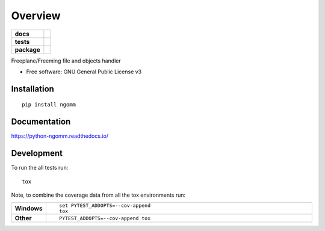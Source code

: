 ========
Overview
========

.. start-badges

.. list-table::
    :stub-columns: 1

    * - docs
      - |docs|
    * - tests
      - | |travis| |appveyor| |requires|
        | |codecov|
    * - package
      - | |version| |wheel| |supported-versions| |supported-implementations|
        | |commits-since|

.. |docs| image:: https://readthedocs.org/projects/python-ngomm/badge/?style=flat
    :target: https://readthedocs.org/projects/python-ngomm
    :alt: Documentation Status

.. |travis| image:: https://travis-ci.org/numengo/python-ngomm.svg?branch=master
    :alt: Travis-CI Build Status
    :target: https://travis-ci.org/numengo/python-ngomm

.. |appveyor| image:: https://ci.appveyor.com/api/projects/status/github/numengo/python-ngomm?branch=master&svg=true
    :alt: AppVeyor Build Status
    :target: https://ci.appveyor.com/project/numengo/python-ngomm

.. |requires| image:: https://requires.io/github/numengo/python-ngomm/requirements.svg?branch=master
    :alt: Requirements Status
    :target: https://requires.io/github/numengo/python-ngomm/requirements/?branch=master

.. |codecov| image:: https://codecov.io/github/numengo/python-ngomm/coverage.svg?branch=master
    :alt: Coverage Status
    :target: https://codecov.io/github/numengo/python-ngomm

.. |version| image:: https://img.shields.io/pypi/v/ngomm.svg
    :alt: PyPI Package latest release
    :target: https://pypi.python.org/pypi/ngomm

.. |commits-since| image:: https://img.shields.io/github/commits-since/numengo/python-ngomm/v0.1.0.svg
    :alt: Commits since latest release
    :target: https://github.com/numengo/python-ngomm/compare/v0.1.0...master

.. |wheel| image:: https://img.shields.io/pypi/wheel/ngomm.svg
    :alt: PyPI Wheel
    :target: https://pypi.python.org/pypi/ngomm

.. |supported-versions| image:: https://img.shields.io/pypi/pyversions/ngomm.svg
    :alt: Supported versions
    :target: https://pypi.python.org/pypi/ngomm

.. |supported-implementations| image:: https://img.shields.io/pypi/implementation/ngomm.svg
    :alt: Supported implementations
    :target: https://pypi.python.org/pypi/ngomm


.. end-badges

Freeplane/Freeming file and objects handler

* Free software: GNU General Public License v3

Installation
============

::

    pip install ngomm

Documentation
=============

https://python-ngomm.readthedocs.io/

Development
===========

To run the all tests run::

    tox

Note, to combine the coverage data from all the tox environments run:

.. list-table::
    :widths: 10 90
    :stub-columns: 1

    - - Windows
      - ::

            set PYTEST_ADDOPTS=--cov-append
            tox

    - - Other
      - ::

            PYTEST_ADDOPTS=--cov-append tox
